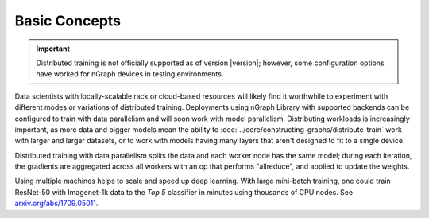 .. training/overview.rst:

.. _overview:

Basic Concepts
==============

.. important:: Distributed training is not officially supported as of version
   |version|; however, some configuration options have worked for nGraph 
   devices in testing environments.


Data scientists with locally-scalable rack or cloud-based resources will likely
find it worthwhile to experiment with different modes or variations of
distributed training. Deployments using nGraph Library with supported backends
can be configured to train with data parallelism and will soon work with model
parallelism. Distributing workloads is increasingly important, as more data and
bigger models mean the ability to :doc:`../core/constructing-graphs/distribute-train`
work with larger and larger datasets, or to work with models having many layers
that aren't designed to fit to a single device.

Distributed training with data parallelism splits the data and each worker
node has the same model; during each iteration, the gradients are aggregated
across all workers with an op that performs "allreduce", and applied to update
the weights.

Using multiple machines helps to scale and speed up deep learning. With large 
mini-batch training, one could train ResNet-50 with Imagenet-1k data to the
*Top 5* classifier in minutes using thousands of CPU nodes. See
`arxiv.org/abs/1709.05011`_.

.. _arxiv.org/abs/1709.05011: https://arxiv.org/format/1709.05011
